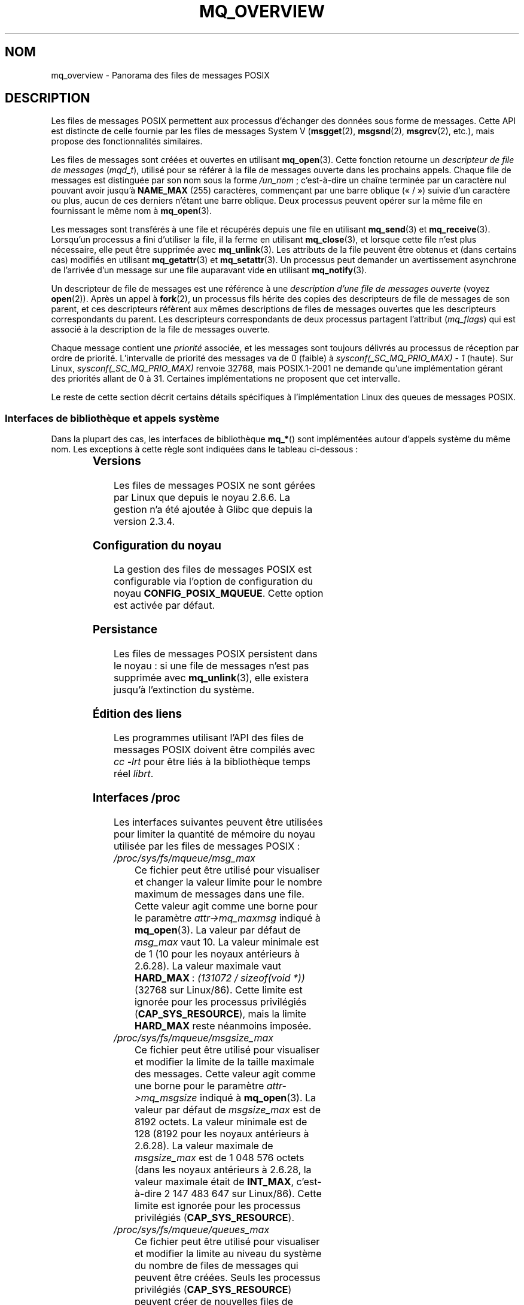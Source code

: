 .\" t
.\" Hey Emacs! This file is -*- nroff -*- source.
.\"
.\" Copyright (C) 2006 Michael Kerrisk <mtk.manpages@gmail.com>
.\"
.\" Permission is granted to make and distribute verbatim copies of this
.\" manual provided the copyright notice and this permission notice are
.\" preserved on all copies.
.\"
.\" Permission is granted to copy and distribute modified versions of this
.\" manual under the conditions for verbatim copying, provided that the
.\" entire resulting derived work is distributed under the terms of a
.\" permission notice identical to this one.
.\"
.\" Since the Linux kernel and libraries are constantly changing, this
.\" manual page may be incorrect or out-of-date.  The author(s) assume no
.\" responsibility for errors or omissions, or for damages resulting from
.\" the use of the information contained herein.  The author(s) may not
.\" have taken the same level of care in the production of this manual,
.\" which is licensed free of charge, as they might when working
.\" professionally.
.\"
.\" Formatted or processed versions of this manual, if unaccompanied by
.\" the source, must acknowledge the copyright and authors of this work.
.\"
.\"*******************************************************************
.\"
.\" This file was generated with po4a. Translate the source file.
.\"
.\"*******************************************************************
.TH MQ_OVERVIEW 7 "27 septembre 2009" Linux "Manuel du programmeur Linux"
.SH NOM
mq_overview \- Panorama des files de messages POSIX
.SH DESCRIPTION
Les files de messages POSIX permettent aux processus d'échanger des données
sous forme de messages. Cette API est distincte de celle fournie par les
files de messages System\ V (\fBmsgget\fP(2), \fBmsgsnd\fP(2), \fBmsgrcv\fP(2), etc.),
mais propose des fonctionnalités similaires.

Les files de messages sont créées et ouvertes en utilisant
\fBmq_open\fP(3). Cette fonction retourne un \fIdescripteur de file de messages\fP
(\fImqd_t\fP), utilisé pour se référer à la file de messages ouverte dans les
prochains appels. Chaque file de messages est distinguée par son nom sous la
forme \fI/un_nom\fP\ ; c'est\-à\-dire un chaîne terminée par un caractère nul
pouvant avoir jusqu'à \fBNAME_MAX\fP (255) caractères, commençant par une barre
oblique («\ /\ ») suivie d'un caractère ou plus, aucun de ces derniers n'étant
une barre oblique. Deux processus peuvent opérer sur la même file en
fournissant le même nom à \fBmq_open\fP(3).

Les messages sont transférés à une file et récupérés depuis une file en
utilisant \fBmq_send\fP(3) et \fBmq_receive\fP(3). Lorsqu'un processus a fini
d'utiliser la file, il la ferme en utilisant \fBmq_close\fP(3), et lorsque
cette file n'est plus nécessaire, elle peut être supprimée avec
\fBmq_unlink\fP(3). Les attributs de la file peuvent être obtenus et (dans
certains cas) modifiés en utilisant \fBmq_getattr\fP(3) et \fBmq_setattr\fP(3). Un
processus peut demander un avertissement asynchrone de l'arrivée d'un
message sur une file auparavant vide en utilisant \fBmq_notify\fP(3).

Un descripteur de file de messages est une référence à une \fIdescription
d'une file de messages ouverte\fP (voyez \fBopen\fP(2)). Après un appel à
\fBfork\fP(2), un processus fils hérite des copies des descripteurs de file de
messages de son parent, et ces descripteurs réfèrent aux mêmes descriptions
de files de messages ouvertes que les descripteurs correspondants du
parent. Les descripteurs correspondants de deux processus partagent
l'attribut (\fImq_flags\fP) qui est associé à la description de la file de
messages ouverte.

Chaque message contient une \fIpriorité\fP associée, et les messages sont
toujours délivrés au processus de réception par ordre de
priorité. L'intervalle de priorité des messages va de 0 (faible) à
\fIsysconf(_SC_MQ_PRIO_MAX)\ \-\ 1\fP (haute). Sur Linux,
\fIsysconf(_SC_MQ_PRIO_MAX)\fP renvoie 32768, mais POSIX.1\-2001 ne demande
qu'une implémentation gérant des priorités allant de 0 à 31. Certaines
implémentations ne proposent que cet intervalle.
.PP
Le reste de cette section décrit certains détails spécifiques à
l'implémentation Linux des queues de messages POSIX.
.SS "Interfaces de bibliothèque et appels système"
Dans la plupart des cas, les interfaces de bibliothèque \fBmq_*\fP() sont
implémentées autour d'appels système du même nom. Les exceptions à cette
règle sont indiquées dans le tableau ci\(hydessous\ :
.in +4n
.TS
lB lB
l l.
Fonction de bibliothèque	Appel système
mq_close(3)	close(2)
mq_getattr(3)	mq_getsetattr(2)
mq_notify(3)	mq_notify(2)
mq_open(3)	mq_open(2)
mq_receive(3)	mq_timedreceive(2)
mq_send(3)	mq_timedsend(2)
mq_setattr(3)	mq_getsetattr(2)
mq_timedreceive(3)	mq_timedreceive(2)
mq_timedsend(3)	mq_timedsend(2)
mq_unlink(3)	mq_unlink(2)
.TE
.in
.SS Versions
Les files de messages POSIX ne sont gérées par Linux que depuis le noyau
2.6.6. La gestion n'a été ajoutée à Glibc que depuis la version\ 2.3.4.
.SS "Configuration du noyau"
La gestion des files de messages POSIX est configurable via l'option de
configuration du noyau \fBCONFIG_POSIX_MQUEUE\fP. Cette option est activée par
défaut.
.SS Persistance
Les files de messages POSIX persistent dans le noyau\ : si une file de
messages n'est pas supprimée avec \fBmq_unlink\fP(3), elle existera jusqu'à
l'extinction du système.
.SS "Édition des liens"
Les programmes utilisant l'API des files de messages POSIX doivent être
compilés avec \fIcc \-lrt\fP pour être liés à la bibliothèque temps réel
\fIlibrt\fP.
.SS "Interfaces /proc"
Les interfaces suivantes peuvent être utilisées pour limiter la quantité de
mémoire du noyau utilisée par les files de messages POSIX\ :
.TP 
\fI/proc/sys/fs/mqueue/msg_max\fP
Ce fichier peut être utilisé pour visualiser et changer la valeur limite
pour le nombre maximum de messages dans une file. Cette valeur agit comme
une borne pour le paramètre \fIattr\->mq_maxmsg\fP indiqué à
\fBmq_open\fP(3). La valeur par défaut de \fImsg_max\fP vaut 10. La valeur
minimale est de 1 (10 pour les noyaux antérieurs à 2.6.28). La valeur
maximale vaut \fBHARD_MAX\fP\ : \fI(131072\ /\ sizeof(void\ *))\fP (32768 sur
Linux/86). Cette limite est ignorée pour les processus privilégiés
(\fBCAP_SYS_RESOURCE\fP), mais la limite \fBHARD_MAX\fP reste néanmoins imposée.
.TP 
\fI/proc/sys/fs/mqueue/msgsize_max\fP
Ce fichier peut être utilisé pour visualiser et modifier la limite de la
taille maximale des messages. Cette valeur agit comme une borne pour le
paramètre \fIattr\->mq_msgsize\fP indiqué à \fBmq_open\fP(3). La valeur par
défaut de \fImsgsize_max\fP est de 8192 octets. La valeur minimale est de 128
(8192 pour les noyaux antérieurs à 2.6.28). La valeur maximale de
\fImsgsize_max\fP est de 1\ 048\ 576 octets (dans les noyaux antérieurs à 2.6.28,
la valeur maximale était de \fBINT_MAX\fP, c'est\-à\-dire 2\ 147\ 483\ 647 sur
Linux/86). Cette limite est ignorée pour les processus privilégiés
(\fBCAP_SYS_RESOURCE\fP).
.TP 
\fI/proc/sys/fs/mqueue/queues_max\fP
Ce fichier peut être utilisé pour visualiser et modifier la limite au niveau
du système du nombre de files de messages qui peuvent être créées. Seuls les
processus privilégiés (\fBCAP_SYS_RESOURCE\fP) peuvent créer de nouvelles files
de messages une fois que la limite a été atteinte. La valeur par défaut de
\fIqueues_max\fP vaut 256, elle peut être remplacée par n'importe quelle valeur
entre 0 et INT_MAX.
.SS "Limitation des ressources"
La limitation des ressources \fBRLIMIT_MSGQUEUE\fP, qui indique une limite sur
la quantité d'espace qui peut être utilisée par toutes les files de messages
appartenant à l'identifiant utilisateur réel du processus, est décrite dans
\fBgetrlimit\fP(2).
.SS "Monter le système de fichiers des files de messages"
Sous Linux, les files de messages sont créées dans un système de fichiers
virtuel. (D'autres implémentation peuvent également fournir une telle
fonctionnalité, mais les détails sont probablement différents.) Ce système
de fichiers peut être monté (par le superutilisateur) en utilisant les
commandes suivantes\ :
.in +4n
.nf

#\fB mkdir /dev/mqueue\fP
#\fB mount \-t mqueue none /dev/mqueue\fP

.fi
.in
Le «\ sticky bit\ » est automatiquement activé sur le répertoire de montage.

Une fois le système de fichiers monté, les files de messages sur le système
peuvent être visualisées et manipulées avec les commandes utilisées
habituellement pour les fichiers (par exemple, \fBls\fP(1) et \fBrm\fP(1)).

Le contenu de chaque fichier dans le répertoire est composé d'une seule
ligne contenant les informations sur la file\ :
.in +4n
.nf

$\fB cat /dev/mqueue/mymq\fP
QSIZE:129     NOTIFY:2    SIGNO:0    NOTIFY_PID:8260

.fi
.in
Ces champs ont les caractéristiques suivantes\ :
.TP 
\fBQSIZE\fP
Nombre d'octets de données dans tous les messages de la file.
.TP 
\fBNOTIFY_PID\fP
Si différent de zéro, alors le processus avec cet identifiant a utilisé
\fBmq_notify\fP(3) pour s'enregistrer pour les avertissements asynchrones de
messages, et les champs suivants décrivent comment ces avertissements se
produisent.
.TP 
\fBNOTIFY\fP
Méthode d'avertissement\ : 0 pour \fBSIGEV_SIGNAL\fP, 1 pour \fBSIGEV_NONE\fP et 2
pour \fBSIGEV_THREAD\fP.
.TP 
\fBSIGNO\fP
Numéro de signal à utiliser pour \fBSIGEV_SIGNAL\fP.
.SS "Consultation des descripteurs de files de messages"
Sous Linux, un descripteur de file de messages est en fait un descripteur de
fichier, et peut être contrôlé avec \fBselect\fP(2), \fBpoll\fP(2) ou
\fBepoll\fP(7). Ceci n'est pas portable.
.SH CONFORMITÉ
POSIX.1\-2001.
.SH NOTES
Les files de messages System\ V (\fBmsgget\fP(2), \fBmsgsnd\fP(2), \fBmsgrcv\fP(2),
etc.) sont une ancienne API d'échange de messages entre les processus. Les
files de messages POSIX fournissent une interface mieux conçue. Cependant,
les files de messages POSIX sont moins disponibles (en particulier sur les
anciens systèmes) que les files de messages System\ V.

Actuellement (2.6.26), Linux ne gère pas l'utilisation des listes de
contrôle d'accès (ACL\ : Access Control List) des files de messages POSIX.
.SH EXEMPLE
Un exemple d'utilisation des différentes fonctions des files de messages est
disponible dans \fBmq_notify\fP(3).
.SH "VOIR AUSSI"
\fBgetrlimit\fP(2), \fBmq_getsetattr\fP(2), \fBpoll\fP(2), \fBselect\fP(2),
\fBmq_close\fP(3), \fBmq_getattr\fP(3), \fBmq_notify\fP(3), \fBmq_open\fP(3),
\fBmq_receive\fP(3), \fBmq_send\fP(3), \fBmq_unlink\fP(3), \fBepoll\fP(7)
.SH COLOPHON
Cette page fait partie de la publication 3.23 du projet \fIman\-pages\fP
Linux. Une description du projet et des instructions pour signaler des
anomalies peuvent être trouvées à l'adresse
<URL:http://www.kernel.org/doc/man\-pages/>.
.SH TRADUCTION
Depuis 2010, cette traduction est maintenue à l'aide de l'outil
po4a <URL:http://po4a.alioth.debian.org/> par l'équipe de
traduction francophone au sein du projet perkamon
<URL:http://alioth.debian.org/projects/perkamon/>.
.PP
Christophe Blaess <URL:http://www.blaess.fr/christophe/> (1996-2003),
Alain Portal <URL:http://manpagesfr.free.fr/> (2003-2006).
Julien Cristau et l'équipe francophone de traduction de Debian\ (2006-2009).
.PP
Veuillez signaler toute erreur de traduction en écrivant à
<perkamon\-l10n\-fr@lists.alioth.debian.org>.
.PP
Vous pouvez toujours avoir accès à la version anglaise de ce document en
utilisant la commande
«\ \fBLC_ALL=C\ man\fR \fI<section>\fR\ \fI<page_de_man>\fR\ ».
